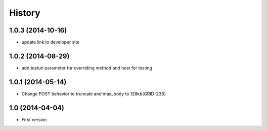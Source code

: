 .. :changelog:

History
-------

1.0.3 (2014-10-16)
++++++++++++++++++

- update link to developer site

1.0.2 (2014-08-29)
++++++++++++++++++

- add testurl parameter for overriding method and host for testing

1.0.1 (2014-05-14)
++++++++++++++++++

- Change POST behavior to truncate and max_body to 128kb(GRID-236)

1.0 (2014-04-04)
++++++++++++++++
- First version
